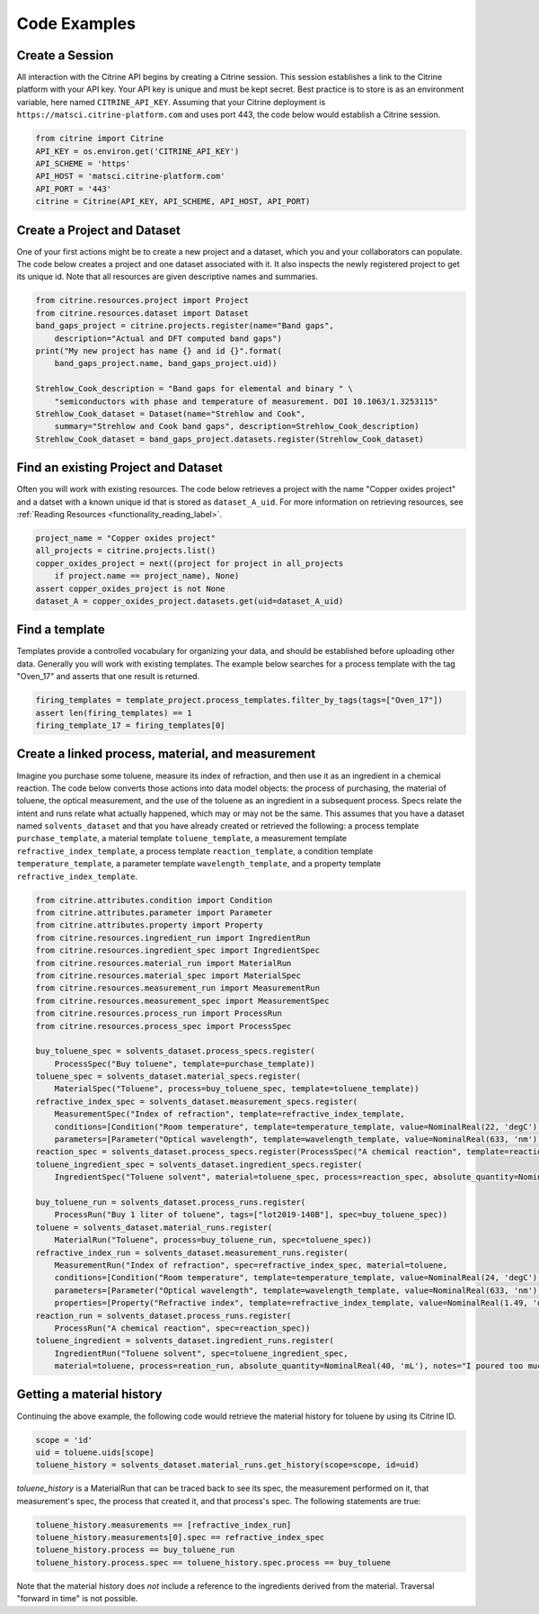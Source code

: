 =============
Code Examples
=============

Create a Session
----------------

All interaction with the Citrine API begins by creating a Citrine session.
This session establishes a link to the Citrine platform with your API key.
Your API key is unique and must be kept secret.
Best practice is to store is as an environment variable, here named ``CITRINE_API_KEY``.
Assuming that your Citrine deployment is ``https://matsci.citrine-platform.com`` and uses port 443, the code below would establish a Citrine session.

.. code-block:: python

    from citrine import Citrine
    API_KEY = os.environ.get('CITRINE_API_KEY')
    API_SCHEME = 'https'
    API_HOST = 'matsci.citrine-platform.com'
    API_PORT = '443'
    citrine = Citrine(API_KEY, API_SCHEME, API_HOST, API_PORT)


Create a Project and Dataset
----------------------------

One of your first actions might be to create a new project and a dataset, which you and your collaborators can populate.
The code below creates a project and one dataset associated with it.
It also inspects the newly registered project to get its unique id.
Note that all resources are given descriptive names and summaries.

.. code-block:: python

    from citrine.resources.project import Project
    from citrine.resources.dataset import Dataset
    band_gaps_project = citrine.projects.register(name="Band gaps",
        description="Actual and DFT computed band gaps")
    print("My new project has name {} and id {}".format(
        band_gaps_project.name, band_gaps_project.uid))

    Strehlow_Cook_description = "Band gaps for elemental and binary " \
        "semiconductors with phase and temperature of measurement. DOI 10.1063/1.3253115"
    Strehlow_Cook_dataset = Dataset(name="Strehlow and Cook",
        summary="Strehlow and Cook band gaps", description=Strehlow_Cook_description)
    Strehlow_Cook_dataset = band_gaps_project.datasets.register(Strehlow_Cook_dataset)

Find an existing Project and Dataset
------------------------------------

Often you will work with existing resources.
The code below retrieves a project with the name "Copper oxides project" and a datset with a known unique id that is stored as ``dataset_A_uid``.
For more information on retrieving resources, see :ref:`Reading Resources <functionality_reading_label>`.

.. code-block:: python

    project_name = "Copper oxides project"
    all_projects = citrine.projects.list()
    copper_oxides_project = next((project for project in all_projects
        if project.name == project_name), None)
    assert copper_oxides_project is not None
    dataset_A = copper_oxides_project.datasets.get(uid=dataset_A_uid)

Find a template
---------------

Templates provide a controlled vocabulary for organizing your data, and should be established before uploading other data.
Generally you will work with existing templates.
The example below searches for a process template with the tag "Oven_17" and asserts that one result is returned.

.. code-block:: python

    firing_templates = template_project.process_templates.filter_by_tags(tags=["Oven_17"])
    assert len(firing_templates) == 1
    firing_template_17 = firing_templates[0]

Create a linked process, material, and measurement
--------------------------------------------------

Imagine you purchase some toluene, measure its index of refraction, and then use it as an ingredient in a chemical reaction.
The code below converts those actions into data model objects: the process of purchasing, the material of toluene,
the optical measurement, and the use of the toluene as an ingredient in a subsequent process.
Specs relate the intent and runs relate what actually happened, which may or may not be the same.
This assumes that you have a dataset named ``solvents_dataset`` and that you have already created or retrieved the following:
a process template ``purchase_template``, a material template ``toluene_template``, a measurement template ``refractive_index_template``,
a process template ``reaction_template``, a condition template ``temperature_template``,
a parameter template ``wavelength_template``, and a property template ``refractive_index_template``.

.. code-block:: python

    from citrine.attributes.condition import Condition
    from citrine.attributes.parameter import Parameter
    from citrine.attributes.property import Property
    from citrine.resources.ingredient_run import IngredientRun
    from citrine.resources.ingredient_spec import IngredientSpec
    from citrine.resources.material_run import MaterialRun
    from citrine.resources.material_spec import MaterialSpec
    from citrine.resources.measurement_run import MeasurementRun
    from citrine.resources.measurement_spec import MeasurementSpec
    from citrine.resources.process_run import ProcessRun
    from citrine.resources.process_spec import ProcessSpec

    buy_toluene_spec = solvents_dataset.process_specs.register(
        ProcessSpec("Buy toluene", template=purchase_template))
    toluene_spec = solvents_dataset.material_specs.register(
        MaterialSpec("Toluene", process=buy_toluene_spec, template=toluene_template))
    refractive_index_spec = solvents_dataset.measurement_specs.register(
        MeasurementSpec("Index of refraction", template=refractive_index_template,
        conditions=[Condition("Room temperature", template=temperature_template, value=NominalReal(22, 'degC'))],
        parameters=[Parameter("Optical wavelength", template=wavelength_template, value=NominalReal(633, 'nm'))]))
    reaction_spec = solvents_dataset.process_specs.register(ProcessSpec("A chemical reaction", template=reaction_template))
    toluene_ingredient_spec = solvents_dataset.ingredient_specs.register(
        IngredientSpec("Toluene solvent", material=toluene_spec, process=reaction_spec, absolute_quantity=NominalReal(34, 'mL')))

    buy_toluene_run = solvents_dataset.process_runs.register(
        ProcessRun("Buy 1 liter of toluene", tags=["lot2019-140B"], spec=buy_toluene_spec))
    toluene = solvents_dataset.material_runs.register(
        MaterialRun("Toluene", process=buy_toluene_run, spec=toluene_spec))
    refractive_index_run = solvents_dataset.measurement_runs.register(
        MeasurementRun("Index of refraction", spec=refractive_index_spec, material=toluene,
        conditions=[Condition("Room temperature", template=temperature_template, value=NominalReal(24, 'degC'))],
        parameters=[Parameter("Optical wavelength", template=wavelength_template, value=NominalReal(633, 'nm'))],
        properties=[Property("Refractive index", template=refractive_index_template, value=NominalReal(1.49, 'dimensionless'))]))
    reaction_run = solvents_dataset.process_runs.register(
        ProcessRun("A chemical reaction", spec=reaction_spec))
    toluene_ingredient = solvents_dataset.ingredient_runs.register(
        IngredientRun("Toluene solvent", spec=toluene_ingredient_spec,
        material=toluene, process=reation_run, absolute_quantity=NominalReal(40, 'mL'), notes="I poured too much!"))

Getting a material history
--------------------------

Continuing the above example, the following code would retrieve the material history for toluene by using its Citrine ID.

.. code-block:: python

    scope = 'id'
    uid = toluene.uids[scope]
    toluene_history = solvents_dataset.material_runs.get_history(scope=scope, id=uid)

`toluene_history` is a MaterialRun that can be traced back to see its spec, the measurement performed on it,
that measurement's spec, the process that created it, and that process's spec.
The following statements are true:

.. code-block:: python

    toluene_history.measurements == [refractive_index_run]
    toluene_history.measurements[0].spec == refractive_index_spec
    toluene_history.process == buy_toluene_run
    toluene_history.process.spec == toluene_history.spec.process == buy_toluene

Note that the material history does *not* include a reference to the ingredients derived from
the material. Traversal "forward in time" is not possible.